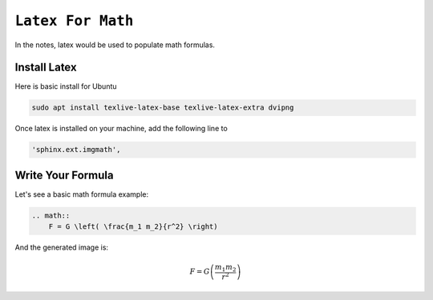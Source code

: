 ============================================================
``Latex For Math``
============================================================

In the notes, latex would be used to populate math formulas. 

Install Latex
==============

Here is basic install for Ubuntu

.. code-block:: bash

   sudo apt install texlive-latex-base texlive-latex-extra dvipng

Once latex is installed on your machine, add the following line to 

.. code-block:: bash

    'sphinx.ext.imgmath', 

Write Your Formula
==================

Let's see a basic math formula example:

.. code-block:: bash

    .. math::
        F = G \left( \frac{m_1 m_2}{r^2} \right)
      
And the generated image is:

.. math::
  F = G \left( \frac{m_1 m_2}{r^2} \right)